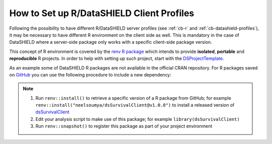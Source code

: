 .. _cb-renv:

How to Set up R/DataSHIELD Client Profiles
==========================================

Following the possibility to have different R/DataSHIELD server profiles (see :ref:`cb-r` and :ref:`cb-datashield-profiles`), it may be necessary to have different R environment on the client side as well. This is mandatory in the case of DataSHIELD where a server-side package only works with a specific client-side package version.

This concept of R environment is covered by the `renv R package <https://rstudio.github.io/renv/>`_ which intends to provide **isolated**, **portable** and **reproducible** R projects. In order to help with setting up such project, start with the `DSProjectTemplate <https://github.com/datashield/DSProjectTemplate>`_.

As an example some of DataSHIELD R packages are not available in the official CRAN repository. For R packages saved on `GitHub <https://github.com>`_ you can use the following procedure to include a new dependency:

.. note::

  1. Run ``renv::install()`` to retrieve a specific version of a R package from GitHub; for example ``renv::install("neelsoumya/dsSurvivalClient@v1.0.0")`` to install a released version of `dsSurvivalClient <https://github.com/neelsoumya/dsSurvivalClient>`_
  2. Edit your analysis script to make use of this package; for example ``library(dsSurvivalClient)``
  3. Run ``renv::snapshot()`` to register this package as part of your project environment
